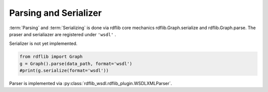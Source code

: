 Parsing and Serializer
======================

:term:`Parsing` and :term:`Serializing` is done via rdflib core mechanics 
rdflib.Graph.serialize and rdflib.Graph.parse. The praser and serialiazer 
are registered under ``'wsdl'`` .

Serializer is not yet implemented.

.. code-block:: python

        from rdflib import Graph
        g = Graph().parse(data_path, format='wsdl')
        #print(g.serialize(format='wsdl'))


Parser is implemented via :py:class:`rdflib_wsdl.rdflib_plugin.WSDLXMLParser`.
